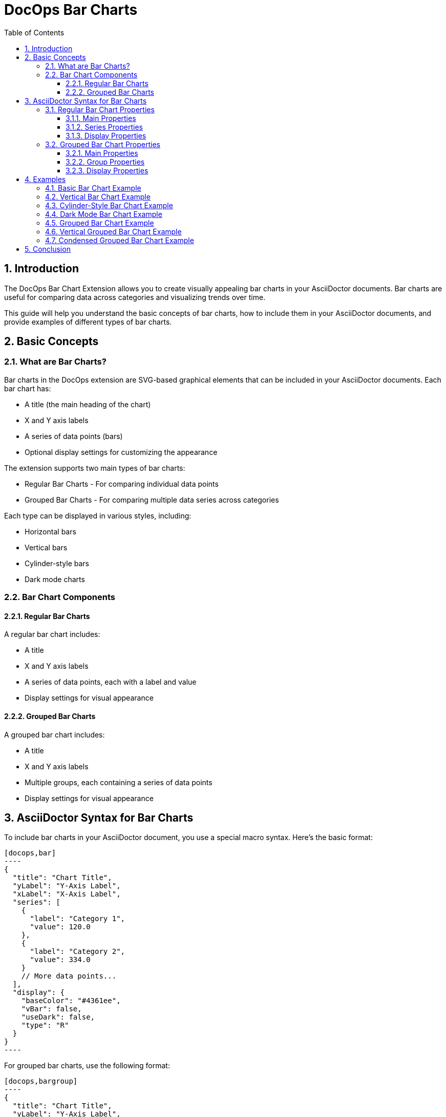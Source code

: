 = DocOps Bar Charts
:toc: left
:toclevels: 3
:icons: font
:imagesdir: images
:data-uri:
:sectanchors:
:sectids:
:sectnums:
:stylesdir: styles
:stylesheet: modern-style.css

== Introduction

The DocOps Bar Chart Extension allows you to create visually appealing bar charts in your AsciiDoctor documents. Bar charts are useful for comparing data across categories and visualizing trends over time.

This guide will help you understand the basic concepts of bar charts, how to include them in your AsciiDoctor documents, and provide examples of different types of bar charts.

== Basic Concepts

=== What are Bar Charts?

Bar charts in the DocOps extension are SVG-based graphical elements that can be included in your AsciiDoctor documents. Each bar chart has:

* A title (the main heading of the chart)
* X and Y axis labels
* A series of data points (bars)
* Optional display settings for customizing the appearance

The extension supports two main types of bar charts:

* Regular Bar Charts - For comparing individual data points
* Grouped Bar Charts - For comparing multiple data series across categories

Each type can be displayed in various styles, including:

* Horizontal bars
* Vertical bars
* Cylinder-style bars
* Dark mode charts

=== Bar Chart Components

==== Regular Bar Charts

A regular bar chart includes:

* A title
* X and Y axis labels
* A series of data points, each with a label and value
* Display settings for visual appearance

==== Grouped Bar Charts

A grouped bar chart includes:

* A title
* X and Y axis labels
* Multiple groups, each containing a series of data points
* Display settings for visual appearance

== AsciiDoctor Syntax for Bar Charts

To include bar charts in your AsciiDoctor document, you use a special macro syntax. Here's the basic format:

[source,asciidoc]
....
[docops,bar]
----
{
  "title": "Chart Title",
  "yLabel": "Y-Axis Label",
  "xLabel": "X-Axis Label",
  "series": [
    {
      "label": "Category 1",
      "value": 120.0
    },
    {
      "label": "Category 2",
      "value": 334.0
    }
    // More data points...
  ],
  "display": {
    "baseColor": "#4361ee",
    "vBar": false,
    "useDark": false,
    "type": "R"
  }
}
----
....

For grouped bar charts, use the following format:

[source,asciidoc]
....
[docops,bargroup]
----
{
  "title": "Chart Title",
  "yLabel": "Y-Axis Label",
  "xLabel": "X-Axis Label",
  "groups": [
    {
      "label": "Group 1",
      "series": [
        {
          "label": "Category 1",
          "value": 5000.0
        },
        {
          "label": "Category 2",
          "value": 7000.0
        }
        // More data points...
      ]
    },
    {
      "label": "Group 2",
      "series": [
        {
          "label": "Category 1",
          "value": 6000.0
        },
        {
          "label": "Category 2",
          "value": 8000.0
        }
        // More data points...
      ]
    }
    // More groups...
  ],
  "display": {
    "baseColor": "#D988B9",
    "vBar": false,
    "condensed": false,
    "useDark": false
  }
}
----
....

The macro processes the JSON configuration and generates an SVG representation of the bar chart that is embedded in your document.

=== Regular Bar Chart Properties

==== Main Properties

* `title` (required): The main heading of the chart
* `yLabel` (optional): The label for the Y-axis
* `xLabel` (optional): The label for the X-axis
* `series` (required): An array of data points
* `display` (optional): Settings for customizing the appearance

==== Series Properties

Each data point in the `series` array has the following properties:

* `label` (required): The category label for the data point
* `value` (required): The numerical value for the data point
* `itemDisplay` (optional): Custom display settings for this specific data point

==== Display Properties

The `display` object can have the following properties:

* `baseColor` (optional): The base color for the bars (default: "#FE7A36")
* `type` (optional): The style of the bars ("R" for regular, "C" for cylinder)
* `vBar` (optional): Whether to display vertical bars (default: false)
* `useDark` (optional): Whether to use dark mode (default: false)
* `sorted` (optional): Whether to sort the bars by value (default: false)
* `scale` (optional): A scaling factor for the chart (default: 1.0)

=== Grouped Bar Chart Properties

==== Main Properties

* `title` (required): The main heading of the chart
* `yLabel` (optional): The label for the Y-axis
* `xLabel` (optional): The label for the X-axis
* `groups` (required): An array of group objects
* `display` (optional): Settings for customizing the appearance

==== Group Properties

Each group in the `groups` array has the following properties:

* `label` (required): The name of the group
* `series` (required): An array of data points

==== Display Properties

The `display` object for grouped bar charts can have the following properties:

* `baseColor` (optional): The base color for the chart (default: "#D988B9")
* `lineColor` (optional): The color for grid lines (default: "#FFBB5C")
* `vBar` (optional): Whether to display vertical bars (default: false)
* `condensed` (optional): Whether to use condensed mode (default: false)
* `useDark` (optional): Whether to use dark mode (default: false)
* `scale` (optional): A scaling factor for the chart (default: 1.0)
* Various font style properties for customizing text appearance

== Examples

=== Basic Bar Chart Example

Here's a simple example of a horizontal bar chart:

[source,asciidoc]
....
[docops,bar]
----
{
  "title": "Monthly Sales Performance",
  "yLabel": "Revenue ($)",
  "xLabel": "Month",
  "series": [
    {
      "label": "January",
      "value": 120.0
    },
    {
      "label": "February",
      "value": 334.0
    },
    {
      "label": "March",
      "value": 455.0
    },
    {
      "label": "April",
      "value": 244.0
    },
    {
      "label": "May",
      "value": 256.0
    },
    {
      "label": "June",
      "value": 223.0
    }
  ],
  "display": {
    "baseColor": "#4cc9f0",
    "type": "R"
  }
}
----
....

image::horizontalbar.svg[opts=inline]

=== Vertical Bar Chart Example

You can create vertical bar charts by setting the `vBar` property to `true`:

[source,asciidoc]
....
[docops,bar]
----
{
  "title": "Berry Picking by Month 2024",
  "yLabel": "Number of Sales",
  "xLabel": "Month",
  "series": [
    {
      "label": "Jan",
      "value": 120.0
    },
    {
      "label": "Feb",
      "value": 334.0
    },
    {
      "label": "Mar",
      "value": 455.0
    },
    {
      "label": "Apr",
      "value": 244.0
    },
    {
      "label": "May",
      "value": 256.0
    },
    {
      "label": "Jun",
      "value": 223.0
    }
  ],
  "display": {
    "baseColor": "#4361ee",
    "vBar": true
  }
}
----
....

image::verticalbar.svg[opts=inline]

=== Cylinder-Style Bar Chart Example

You can create cylinder-style bar charts by setting the `type` property to `"C"`:

[source,asciidoc]
....
[docops,barchart]
----
{
  "title": "Quarterly Performance",
  "yLabel": "Revenue ($)",
  "xLabel": "Quarter",
  "series": [
    {
      "label": "Q1",
      "value": 320.0
    },
    {
      "label": "Q2",
      "value": 480.0
    },
    {
      "label": "Q3",
      "value": 290.0
    },
    {
      "label": "Q4",
      "value": 410.0
    }
  ],
  "display": {
    "baseColor": "#f72585",
    "type": "C"
  }
}
----
....

image::cylinder.svg[opts=inline]

=== Dark Mode Bar Chart Example

You can create dark mode bar charts by setting the `useDark` property to `true`:

[source,asciidoc]
....
[docops,bar]
----
{
  "title": "Monthly Sales Performance (Dark Mode)",
  "yLabel": "Revenue ($)",
  "xLabel": "Month",
  "series": [
    {
      "label": "January",
      "value": 120.0
    },
    {
      "label": "February",
      "value": 334.0
    },
    {
      "label": "March",
      "value": 455.0
    },
    {
      "label": "April",
      "value": 244.0
    },
    {
      "label": "May",
      "value": 256.0
    },
    {
      "label": "June",
      "value": 223.0
    }
  ],
  "display": {
    "baseColor": "#4cc9f0",
    "useDark": true,
    "type": "R"
  }
}
----
....

image::darkmodebar.svg[opts=inline]

=== Grouped Bar Chart Example

Here's an example of a grouped bar chart:

[source,asciidoc]
....
[docops,bargroup]
----
{
  "title": "Annual Product Sales Report",
  "yLabel": "Sales (USD)",
  "xLabel": "Quarters",
  "groups": [
    {
      "label": "Product A",
      "series": [
        {
          "label": "Q1",
          "value": 5000.0
        },
        {
          "label": "Q2",
          "value": 7000.0
        },
        {
          "label": "Q3",
          "value": 8000.0
        },
        {
          "label": "Q4",
          "value": 6000.0
        }
      ]
    },
    {
      "label": "Product B",
      "series": [
        {
          "label": "Q1",
          "value": 6000.0
        },
        {
          "label": "Q2",
          "value": 8000.0
        },
        {
          "label": "Q3",
          "value": 7000.0
        },
        {
          "label": "Q4",
          "value": 9000.0
        }
      ]
    }
  ],
  "display": {
    "lineColor": "#921A40",
    "baseColor": "#F3EDED"
  }
}
----
....

image::groupbar.svg[opts=inline]

=== Vertical Grouped Bar Chart Example

You can create vertical grouped bar charts by setting the `vBar` property to `true`:

[source,asciidoc]
....
[docops,bargroup]
----
{
  "title": "Annual Product Sales Report",
  "yLabel": "Sales (USD)",
  "xLabel": "Quarters",
  "groups": [
    {
      "label": "Product A",
      "series": [
        {
          "label": "Q1",
          "value": 5000.0
        },
        {
          "label": "Q2",
          "value": 7000.0
        },
        {
          "label": "Q3",
          "value": 8000.0
        },
        {
          "label": "Q4",
          "value": 6000.0
        }
      ]
    },
    {
      "label": "Product B",
      "series": [
        {
          "label": "Q1",
          "value": 6000.0
        },
        {
          "label": "Q2",
          "value": 8000.0
        },
        {
          "label": "Q3",
          "value": 7000.0
        },
        {
          "label": "Q4",
          "value": 9000.0
        }
      ]
    }
  ],
  "display": {
    "lineColor": "#921A40",
    "baseColor": "#F3EDED",
    "vBar": true
  }
}
----
....

image::verticalgrouped.svg[opts=inline]
=== Condensed Grouped Bar Chart Example

You can create condensed grouped bar charts by setting the `condensed` property to `true`:

[source,asciidoc]
....
[docops,bargroup]
----
{
  "title": "Annual Product Sales Report",
  "yLabel": "Sales (USD)",
  "xLabel": "Quarters",
  "groups": [
    {
      "label": "Product A",
      "series": [
        {
          "label": "Q1",
          "value": 5000.0
        },
        {
          "label": "Q2",
          "value": 7000.0
        },
        {
          "label": "Q3",
          "value": 8000.0
        },
        {
          "label": "Q4",
          "value": 6000.0
        }
      ]
    },
    {
      "label": "Product B",
      "series": [
        {
          "label": "Q1",
          "value": 6000.0
        },
        {
          "label": "Q2",
          "value": 8000.0
        },
        {
          "label": "Q3",
          "value": 7000.0
        },
        {
          "label": "Q4",
          "value": 9000.0
        }
      ]
    }
  ],
  "display": {
    "lineColor": "#921A40",
    "baseColor": "#F3EDED",
    "condensed": true
  }
}
----
....

image::condensedbar.svg[opts=inline]

== Conclusion

The DocOps Bar Chart Extension provides a powerful way to enhance your AsciiDoctor documents with visually appealing bar charts. By using the JSON configuration format, you can create customized charts that match your document's style and purpose.

The extension supports both regular and grouped bar charts, with various display options including horizontal/vertical orientation, cylinder style, dark mode, and condensed mode for grouped charts.
